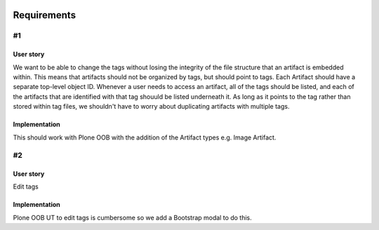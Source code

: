 .. image:: screenshot.png

Requirements
============

#1
~~

User story
++++++++++

We want to be able to change the tags without losing the integrity of the file structure that an artifact is embedded within. This means that artifacts should not be organized by tags, but should point to tags. Each Artifact should have a separate top-level object ID. Whenever a user needs to access an artifact, all of the tags should be listed, and each of the artifacts that are identified with that tag shouuld be listed underneath it. As long as it points to the tag rather than stored within tag files, we shouldn't have to worry about duplicating artifacts with multiple tags.

Implementation
++++++++++++++++++++

This should work with Plone OOB with the addition of the Artifact types e.g. Image Artifact.

#2
~~

User story
++++++++++

Edit tags

Implementation
++++++++++++++

Plone OOB UT to edit tags is cumbersome so we add a Bootstrap modal to do this.




